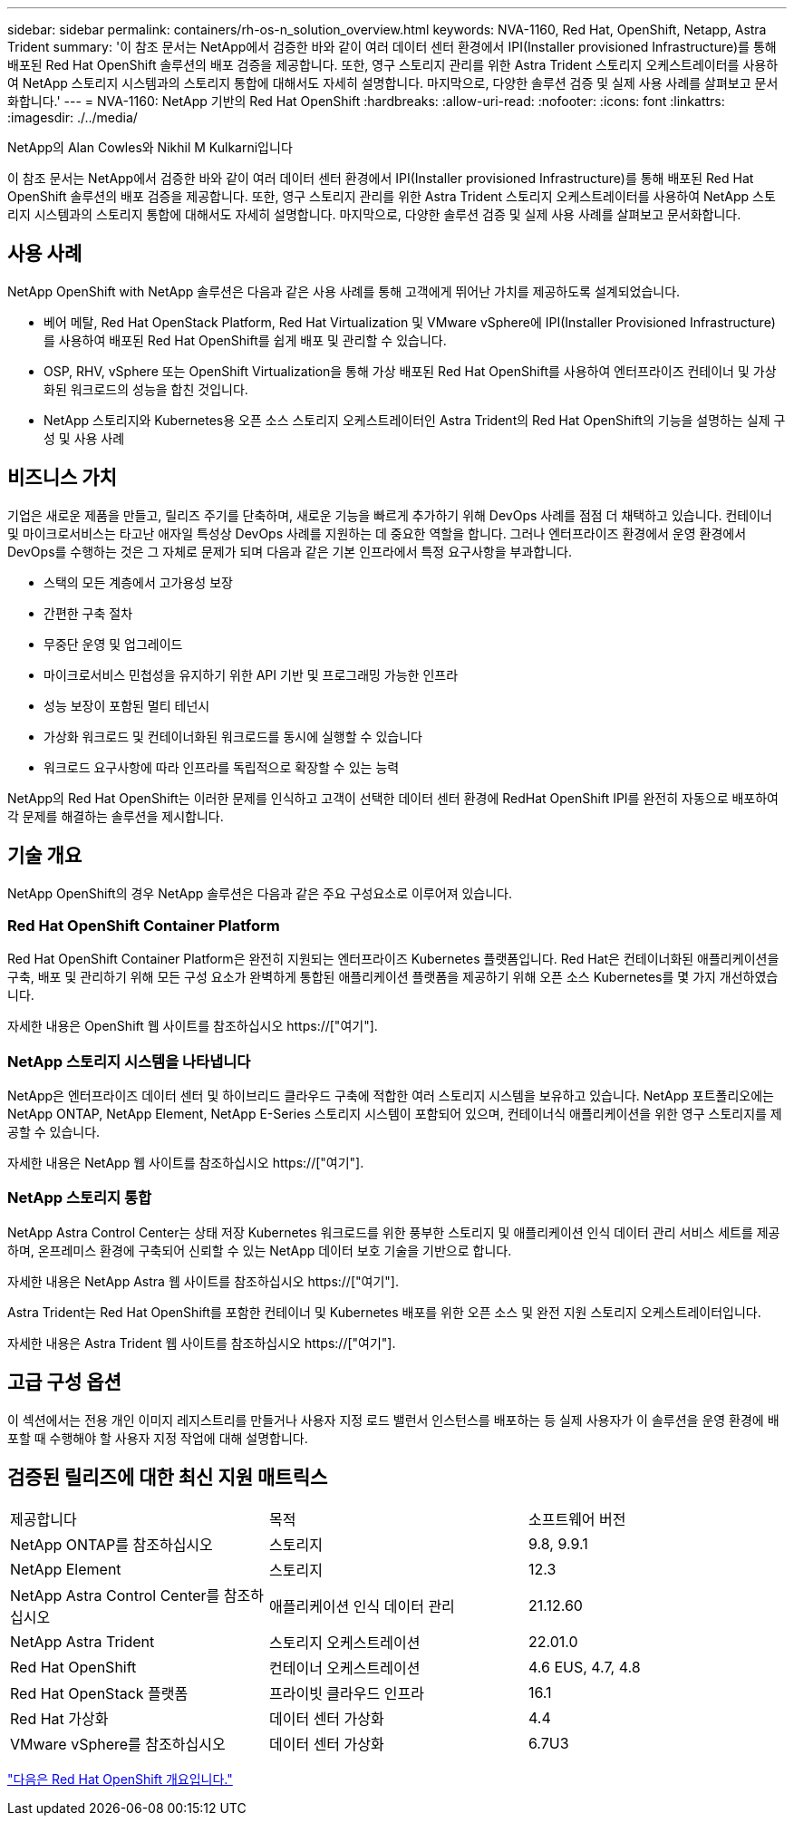 ---
sidebar: sidebar 
permalink: containers/rh-os-n_solution_overview.html 
keywords: NVA-1160, Red Hat, OpenShift, Netapp, Astra Trident 
summary: '이 참조 문서는 NetApp에서 검증한 바와 같이 여러 데이터 센터 환경에서 IPI(Installer provisioned Infrastructure)를 통해 배포된 Red Hat OpenShift 솔루션의 배포 검증을 제공합니다. 또한, 영구 스토리지 관리를 위한 Astra Trident 스토리지 오케스트레이터를 사용하여 NetApp 스토리지 시스템과의 스토리지 통합에 대해서도 자세히 설명합니다. 마지막으로, 다양한 솔루션 검증 및 실제 사용 사례를 살펴보고 문서화합니다.' 
---
= NVA-1160: NetApp 기반의 Red Hat OpenShift
:hardbreaks:
:allow-uri-read: 
:nofooter: 
:icons: font
:linkattrs: 
:imagesdir: ./../media/


NetApp의 Alan Cowles와 Nikhil M Kulkarni입니다

이 참조 문서는 NetApp에서 검증한 바와 같이 여러 데이터 센터 환경에서 IPI(Installer provisioned Infrastructure)를 통해 배포된 Red Hat OpenShift 솔루션의 배포 검증을 제공합니다. 또한, 영구 스토리지 관리를 위한 Astra Trident 스토리지 오케스트레이터를 사용하여 NetApp 스토리지 시스템과의 스토리지 통합에 대해서도 자세히 설명합니다. 마지막으로, 다양한 솔루션 검증 및 실제 사용 사례를 살펴보고 문서화합니다.



== 사용 사례

NetApp OpenShift with NetApp 솔루션은 다음과 같은 사용 사례를 통해 고객에게 뛰어난 가치를 제공하도록 설계되었습니다.

* 베어 메탈, Red Hat OpenStack Platform, Red Hat Virtualization 및 VMware vSphere에 IPI(Installer Provisioned Infrastructure)를 사용하여 배포된 Red Hat OpenShift를 쉽게 배포 및 관리할 수 있습니다.
* OSP, RHV, vSphere 또는 OpenShift Virtualization을 통해 가상 배포된 Red Hat OpenShift를 사용하여 엔터프라이즈 컨테이너 및 가상화된 워크로드의 성능을 합친 것입니다.
* NetApp 스토리지와 Kubernetes용 오픈 소스 스토리지 오케스트레이터인 Astra Trident의 Red Hat OpenShift의 기능을 설명하는 실제 구성 및 사용 사례




== 비즈니스 가치

기업은 새로운 제품을 만들고, 릴리즈 주기를 단축하며, 새로운 기능을 빠르게 추가하기 위해 DevOps 사례를 점점 더 채택하고 있습니다. 컨테이너 및 마이크로서비스는 타고난 애자일 특성상 DevOps 사례를 지원하는 데 중요한 역할을 합니다. 그러나 엔터프라이즈 환경에서 운영 환경에서 DevOps를 수행하는 것은 그 자체로 문제가 되며 다음과 같은 기본 인프라에서 특정 요구사항을 부과합니다.

* 스택의 모든 계층에서 고가용성 보장
* 간편한 구축 절차
* 무중단 운영 및 업그레이드
* 마이크로서비스 민첩성을 유지하기 위한 API 기반 및 프로그래밍 가능한 인프라
* 성능 보장이 포함된 멀티 테넌시
* 가상화 워크로드 및 컨테이너화된 워크로드를 동시에 실행할 수 있습니다
* 워크로드 요구사항에 따라 인프라를 독립적으로 확장할 수 있는 능력


NetApp의 Red Hat OpenShift는 이러한 문제를 인식하고 고객이 선택한 데이터 센터 환경에 RedHat OpenShift IPI를 완전히 자동으로 배포하여 각 문제를 해결하는 솔루션을 제시합니다.



== 기술 개요

NetApp OpenShift의 경우 NetApp 솔루션은 다음과 같은 주요 구성요소로 이루어져 있습니다.



=== Red Hat OpenShift Container Platform

Red Hat OpenShift Container Platform은 완전히 지원되는 엔터프라이즈 Kubernetes 플랫폼입니다. Red Hat은 컨테이너화된 애플리케이션을 구축, 배포 및 관리하기 위해 모든 구성 요소가 완벽하게 통합된 애플리케이션 플랫폼을 제공하기 위해 오픈 소스 Kubernetes를 몇 가지 개선하였습니다.

자세한 내용은 OpenShift 웹 사이트를 참조하십시오 https://["여기"].



=== NetApp 스토리지 시스템을 나타냅니다

NetApp은 엔터프라이즈 데이터 센터 및 하이브리드 클라우드 구축에 적합한 여러 스토리지 시스템을 보유하고 있습니다. NetApp 포트폴리오에는 NetApp ONTAP, NetApp Element, NetApp E-Series 스토리지 시스템이 포함되어 있으며, 컨테이너식 애플리케이션을 위한 영구 스토리지를 제공할 수 있습니다.

자세한 내용은 NetApp 웹 사이트를 참조하십시오 https://["여기"].



=== NetApp 스토리지 통합

NetApp Astra Control Center는 상태 저장 Kubernetes 워크로드를 위한 풍부한 스토리지 및 애플리케이션 인식 데이터 관리 서비스 세트를 제공하며, 온프레미스 환경에 구축되어 신뢰할 수 있는 NetApp 데이터 보호 기술을 기반으로 합니다.

자세한 내용은 NetApp Astra 웹 사이트를 참조하십시오 https://["여기"].

Astra Trident는 Red Hat OpenShift를 포함한 컨테이너 및 Kubernetes 배포를 위한 오픈 소스 및 완전 지원 스토리지 오케스트레이터입니다.

자세한 내용은 Astra Trident 웹 사이트를 참조하십시오 https://["여기"].



== 고급 구성 옵션

이 섹션에서는 전용 개인 이미지 레지스트리를 만들거나 사용자 지정 로드 밸런서 인스턴스를 배포하는 등 실제 사용자가 이 솔루션을 운영 환경에 배포할 때 수행해야 할 사용자 지정 작업에 대해 설명합니다.



== 검증된 릴리즈에 대한 최신 지원 매트릭스

|===


| 제공합니다 | 목적 | 소프트웨어 버전 


| NetApp ONTAP를 참조하십시오 | 스토리지 | 9.8, 9.9.1 


| NetApp Element | 스토리지 | 12.3 


| NetApp Astra Control Center를 참조하십시오 | 애플리케이션 인식 데이터 관리 | 21.12.60 


| NetApp Astra Trident | 스토리지 오케스트레이션 | 22.01.0 


| Red Hat OpenShift | 컨테이너 오케스트레이션 | 4.6 EUS, 4.7, 4.8 


| Red Hat OpenStack 플랫폼 | 프라이빗 클라우드 인프라 | 16.1 


| Red Hat 가상화 | 데이터 센터 가상화 | 4.4 


| VMware vSphere를 참조하십시오 | 데이터 센터 가상화 | 6.7U3 
|===
link:rh-os-n_overview_openshift.html["다음은 Red Hat OpenShift 개요입니다."]
